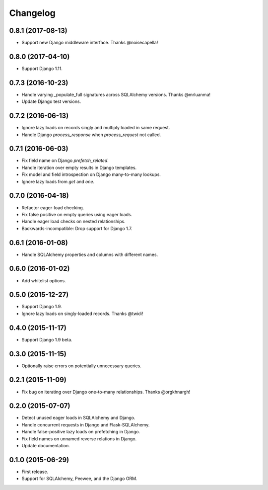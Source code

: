*********
Changelog
*********

0.8.1 (2017-08-13)
==================
* Support new Django middleware interface. Thanks @noisecapella!

0.8.0 (2017-04-10)
==================
* Support Django 1.11.

0.7.3 (2016-10-23)
==================
* Handle varying _populate_full signatures across SQLAlchemy versions. Thanks @mrluanma!
* Update Django test versions.

0.7.2 (2016-06-13)
==================
* Ignore lazy loads on records singly and multiply loaded in same request.
* Handle Django `process_response` when `process_request` not called.

0.7.1 (2016-06-03)
==================
* Fix field name on Django `prefetch_related`.
* Handle iteration over empty results in Django templates.
* Fix model and field introspection on Django many-to-many lookups.
* Ignore lazy loads from `get` and `one`.

0.7.0 (2016-04-18)
==================
* Refactor eager-load checking.
* Fix false positive on empty queries using eager loads.
* Handle eager load checks on nested relationships.
* Backwards-incompatible: Drop support for Django 1.7.

0.6.1 (2016-01-08)
==================
* Handle SQLAlchemy properties and columns with different names.

0.6.0 (2016-01-02)
==================
* Add whitelist options.

0.5.0 (2015-12-27)
==================
* Support Django 1.9.
* Ignore lazy loads on singly-loaded records. Thanks @twidi!

0.4.0 (2015-11-17)
==================
* Support Django 1.9 beta.

0.3.0 (2015-11-15)
==================
* Optionally raise errors on potentially unnecessary queries.

0.2.1 (2015-11-09)
==================
* Fix bug on iterating over Django one-to-many relationships. Thanks @orgkhnargh!

0.2.0 (2015-07-07)
==================
* Detect unused eager loads in SQLAlchemy and Django.
* Handle concurrent requests in Django and Flask-SQLAlchemy.
* Handle false-positive lazy loads on prefetching in Django.
* Fix field names on unnamed reverse relations in Django.
* Update documentation.

0.1.0 (2015-06-29)
==================
* First release.
* Support for SQLAlchemy, Peewee, and the Django ORM.
